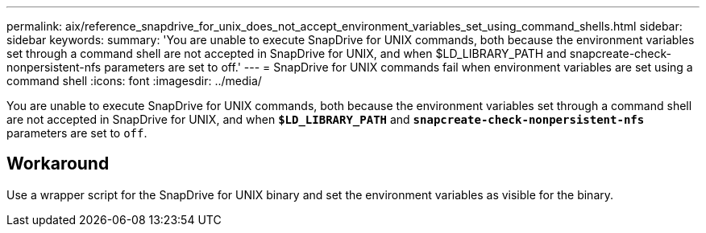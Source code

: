 ---
permalink: aix/reference_snapdrive_for_unix_does_not_accept_environment_variables_set_using_command_shells.html
sidebar: sidebar
keywords:
summary: 'You are unable to execute SnapDrive for UNIX commands, both because the environment variables set through a command shell are not accepted in SnapDrive for UNIX, and when $LD_LIBRARY_PATH and snapcreate-check-nonpersistent-nfs parameters are set to off.'
---
= SnapDrive for UNIX commands fail when environment variables are set using a command shell
:icons: font
:imagesdir: ../media/

[.lead]
You are unable to execute SnapDrive for UNIX commands, both because the environment variables set through a command shell are not accepted in SnapDrive for UNIX, and when `*$LD_LIBRARY_PATH*` and `*snapcreate-check-nonpersistent-nfs*` parameters are set to `off`.

== Workaround

Use a wrapper script for the SnapDrive for UNIX binary and set the environment variables as visible for the binary.
